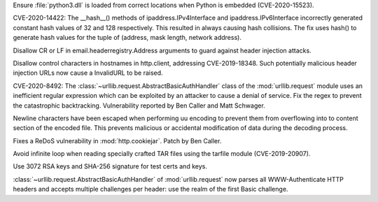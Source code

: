.. bpo: 29778
.. date: 2020-07-03-17-21-37
.. nonce: cR_fGS
.. release date: 2020-08-19
.. section: Security

Ensure :file:`python3.dll` is loaded from correct locations when Python is
embedded (CVE-2020-15523).

..

.. bpo: 41004
.. date: 2020-06-29-16-02-29
.. nonce: ovF0KZ
.. section: Security

CVE-2020-14422: The __hash__() methods of  ipaddress.IPv4Interface and
ipaddress.IPv6Interface incorrectly generated constant hash values of 32 and
128 respectively. This resulted in always causing hash collisions. The fix
uses hash() to generate hash values for the tuple of (address, mask length,
network address).

..

.. bpo: 39073
.. date: 2020-03-15-01-28-36
.. nonce: 6Szd3i
.. section: Security

Disallow CR or LF in email.headerregistry.Address arguments to guard against
header injection attacks.

..

.. bpo: 38576
.. date: 2020-03-14-14-57-44
.. nonce: OowwQn
.. section: Security

Disallow control characters in hostnames in http.client, addressing
CVE-2019-18348. Such potentially malicious header injection URLs now cause a
InvalidURL to be raised.

..

.. bpo: 39503
.. date: 2020-01-30-16-15-29
.. nonce: B299Yq
.. section: Security

CVE-2020-8492: The :class:`~urllib.request.AbstractBasicAuthHandler` class
of the :mod:`urllib.request` module uses an inefficient regular expression
which can be exploited by an attacker to cause a denial of service. Fix the
regex to prevent the catastrophic backtracking. Vulnerability reported by
Ben Caller and Matt Schwager.

..

.. bpo: 38945
.. date: 2019-12-01-22-44-40
.. nonce: ztmNXc
.. section: Security

Newline characters have been escaped when performing uu encoding to prevent
them from overflowing into to content section of the encoded file. This
prevents malicious or accidental modification of data during the decoding
process.

..

.. bpo: 38804
.. date: 2019-11-15-00-54-42
.. nonce: vjbM8V
.. section: Security

Fixes a ReDoS vulnerability in :mod:`http.cookiejar`. Patch by Ben Caller.

..

.. bpo: 39017
.. date: 2020-07-12-22-16-58
.. nonce: x3Cg-9
.. section: Library

Avoid infinite loop when reading specially crafted TAR files using the
tarfile module (CVE-2019-20907).

..

.. bpo: 41183
.. date: 2020-07-01-16-59-46
.. nonce: 9stVAW
.. section: Library

Use 3072 RSA keys and SHA-256 signature for test certs and keys.

..

.. bpo: 39503
.. date: 2020-03-25-16-02-16
.. nonce: YmMbYn
.. section: Library

:class:`~urllib.request.AbstractBasicAuthHandler` of :mod:`urllib.request`
now parses all WWW-Authenticate HTTP headers and accepts multiple challenges
per header: use the realm of the first Basic challenge.
